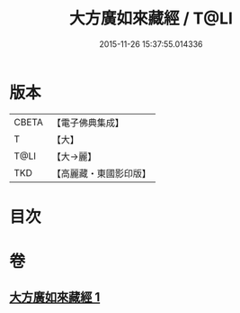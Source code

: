 #+TITLE: 大方廣如來藏經 / T@LI
#+DATE: 2015-11-26 15:37:55.014336
* 版本
 |     CBETA|【電子佛典集成】|
 |         T|【大】     |
 |      T@LI|【大→麗】   |
 |       TKD|【高麗藏・東國影印版】|

* 目次
* 卷
** [[file:KR6i0324_001.txt][大方廣如來藏經 1]]
